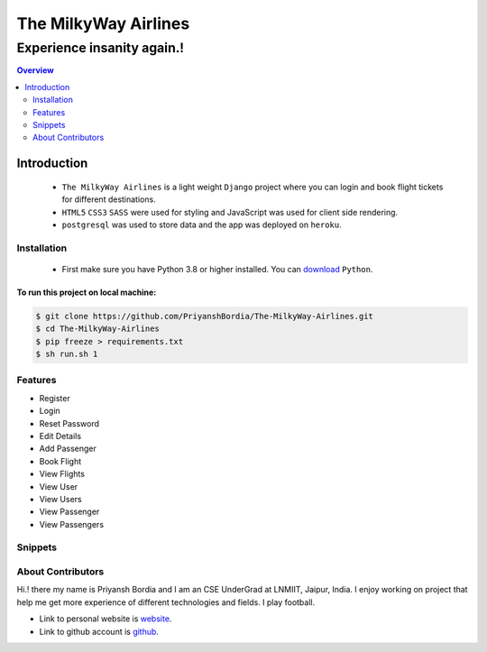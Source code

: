 =====================
The MilkyWay Airlines
=====================


"""""""""""""""""""""""""""
Experience insanity again.!
"""""""""""""""""""""""""""

.. contents:: Overview
   :depth: 2



Introduction
------------
   - ``The MilkyWay Airlines`` is a light weight ``Django`` project where you can login and book flight tickets for different destinations.
   - ``HTML5`` ``CSS3`` ``SASS`` were used for styling and JavaScript was used for client side rendering.
   - ``postgresql`` was used to store data and the app was deployed on ``heroku``.


------------
Installation
------------
   - First make sure you have Python 3.8 or higher installed. You can `download`_ ``Python``.

.. _download: https://www.python.org
   :target: _blank



*************************************
To run this project on local machine:
*************************************

.. code-block:: bash

   $ git clone https://github.com/PriyanshBordia/The-MilkyWay-Airlines.git
   $ cd The-MilkyWay-Airlines
   $ pip freeze > requirements.txt
   $ sh run.sh 1


--------
Features
--------
* Register
* Login
* Reset Password
* Edit Details
* Add Passenger
* Book Flight
* View Flights
* View User
* View Users
* View Passenger
* View Passengers


--------
Snippets
--------

.. image:: ../../screenshots/register.png
.. image:: ../../screenshots/login.png
.. image:: ../../screenshots/reset.png
.. image:: ../../screenshots/travel1.png
.. image:: ../../screenshots/travel2.png
.. image:: ../../screenshots/flight.png
.. image:: ../../screenshots/flights.png
.. image:: ../../screenshots/user.png
.. image:: ../../screenshots/users.png
.. image:: ../../screenshots/passenger.png
.. image:: ../../screenshots/passengers.png


------------------
About Contributors
------------------
Hi.! there my name is Priyansh Bordia and I am an CSE UnderGrad at LNMIIT, Jaipur, India. I enjoy working on project that help me get more experience of different technologies and fields. I play football.

* Link to personal website is `website`_.
* Link to github account is `github`_.


.. _website: https://priyanshbordia.github.io

.. _github: https://github.com/PriyanshBordia
